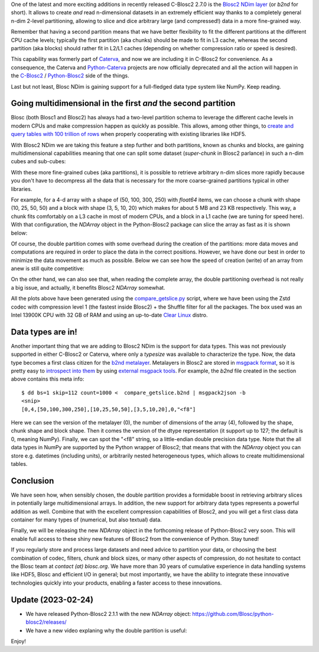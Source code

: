 .. title: Introducing Blosc2 NDim
.. author: The Blosc Development Team
.. slug: blosc2-ndim-intro
.. date: 2023-02-22 10:32:20 UTC
.. tags: blosc2 ndim performance
.. category:
.. link:
.. description:
.. type: text

One of the latest and more exciting additions in recently released C-Blosc2 2.7.0 is the `Blosc2 NDim layer <https://www.blosc.org/c-blosc2/reference/b2nd.html>`_ (or `b2nd` for short).  It allows to create *and* read n-dimensional datasets in an extremely efficient way thanks to a completely general n-dim 2-level partitioning, allowing to slice and dice arbitrary large (and compressed!) data in a more fine-grained way.

Remember that having a second partition means that we have better flexibility to fit the different partitions at the different CPU cache levels; typically the first partition (aka chunks) should be made to fit in L3 cache, whereas the second partition (aka blocks) should rather fit in L2/L1 caches (depending on whether compression ratio or speed is desired).

This capability was formerly part of `Caterva <https://github.com/Blosc/caterva>`_, and now we are including it in C-Blosc2 for convenience.  As a consequence, the Caterva and `Python-Caterva <https://github.com/Blosc/python-caterva>`_ projects are now officially deprecated and all the action will happen in the `C-Blosc2 <https://github.com/Blosc/c-blosc2>`_ / `Python-Blosc2 <https://github.com/Blosc/python-blosc2>`_ side of the things.

Last but not least, Blosc NDim is gaining support for a full-fledged data type system like NumPy.  Keep reading.

Going multidimensional in the first *and* the second partition
--------------------------------------------------------------

Blosc (both Blosc1 and Blosc2) has always had a two-level partition schema to leverage the different cache levels in modern CPUs and make compression happen as quickly as possible.  This allows, among other things, to `create and query tables with 100 trillion of rows <https://www.blosc.org/posts/100-trillion-baby/>`_ when properly cooperating with existing libraries like HDF5.

With Blosc2 NDim we are taking this feature a step further and both partitions, known as chunks and blocks, are gaining multidimensional capabilities meaning that one can split some dataset (`super-chunk` in Blosc2 parlance) in such a n-dim cubes and sub-cubes:

.. image:: /images/blosc2-ndim-intro/b2nd-2level-parts.png
  :width: 75%
  :align: center

With these more fine-grained cubes (aka partitions), it is possible to retrieve arbitrary n-dim slices more rapidly because you don't have to decompress all the data that is necessary for the more coarse-grained partitions typical in other libraries.

For example, for a 4-d array with a shape of (50, 100, 300, 250) with `float64` items, we can choose a chunk with shape (10, 25, 50, 50) and a block with shape (3, 5, 10, 20) which makes for about 5 MB and 23 KB respectively.  This way, a chunk fits comfortably on a L3 cache in most of modern CPUs, and a block in a L1 cache (we are tuning for speed here).  With that configuration, the `NDArray` object in the Python-Blosc2 package can slice the array as fast as it is shown below:

.. image:: /images/blosc2-ndim-intro/Read-Partial-Slices-B2ND.png
  :width: 75%
  :align: center

Of course, the double partition comes with some overhead during the creation of the partitions: more data moves and computations are required in order to place the data in the correct positions.  However, we have done our best in order to minimize the data movement as much as possible.  Below we can see how the speed of creation (write) of an array from anew is still quite competitive:

.. image:: /images/blosc2-ndim-intro/Complete-Write-Read-B2ND.png
  :width: 75%
  :align: center

On the other hand, we can also see that, when reading the complete array, the double partitioning overhead is not really a big issue, and actually, it benefits Blosc2 `NDArray` somewhat.

All the plots above have been generated using the `compare_getslice.py <https://github.com/Blosc/python-blosc2/blob/main/bench/ndarray/compare_getslice.py>`_ script, where we have been using the Zstd codec with compression level 1 (the fastest inside Blosc2) + the Shuffle filter for all the packages.  The box used was an Intel 13900K CPU with 32 GB of RAM and using an up-to-date `Clear Linux <https://clearlinux.org>`_ distro.


Data types are in!
------------------

Another important thing that we are adding to Blosc2 NDim is the support for data types. This was not previously supported in either C-Blosc2 or Caterva, where only a `typesize` was available to characterize the type.  Now, the data type becomes a first class citizen for the `b2nd metalayer <https://github.com/Blosc/c-blosc2/blob/main/README_B2ND_METALAYER.rst>`_.  Metalayers in Blosc2 are stored in `msgpack format <https://msgpack.org>`_, so it is pretty easy to `introspect into them <https://github.com/Blosc/c-blosc2/blob/main/README_CFRAME_FORMAT.rst#dumping-info-in-metalayers>`_ by using `external msgpack tools <https://github.com/ludocode/msgpack-tools>`_.  For example, the `b2nd` file created in the section above contains this meta info::

    $ dd bs=1 skip=112 count=1000 <  compare_getslice.b2nd | msgpack2json -b
    <snip>
    [0,4,[50,100,300,250],[10,25,50,50],[3,5,10,20],0,"<f8"]

Here we can see the version of the metalayer (0), the number of dimensions of the array (4), followed by the shape, chunk shape and block shape.  Then it comes the version of the dtype representation (it support up to 127; the default is 0, meaning NumPy).  Finally, we can spot the "<f8" string, so a little-endian double precision data type.  Note that the all data types in NumPy are supported by the Python wrapper of Blosc2; that means that with the `NDArray` object you can store e.g. datetimes (including units), or arbitrarily nested heterogeneous types, which allows to create multidimensional tables.

Conclusion
----------

We have seen how, when sensibly chosen, the double partition provides a formidable boost in retrieving arbitrary slices in potentially large multidimensional arrays.  In addition, the new support for arbitrary data types represents a powerful addition as well.  Combine that with the excellent compression capabilities of Blosc2, and you will get a first class data container for many types of (numerical, but also textual) data.

Finally, we will be releasing the new `NDArray` object in the forthcoming release of Python-Blosc2 very soon.  This will enable full access to these shiny new features of Blosc2 from the convenience of Python.  Stay tuned!

If you regularly store and process large datasets and need advice to partition your data, or choosing the best combination of codec, filters, chunk and block sizes, or many other aspects of compression, do not hesitate to contact the Blosc team at `contact (at) blosc.org`.  We have more than 30 years of cumulative experience in data handling systems like HDF5, Blosc and efficient I/O in general; but most importantly, we have the ability to integrate these innovative technologies quickly into your products, enabling a faster access to these innovations.

Update (2023-02-24)
-------------------

* We have released Python-Blosc2 2.1.1 with the new `NDArray` object: https://github.com/Blosc/python-blosc2/releases/

* We have a new video explaning why the double partition is useful:

.. youtube:: LvP9zxMGBng

Enjoy!

